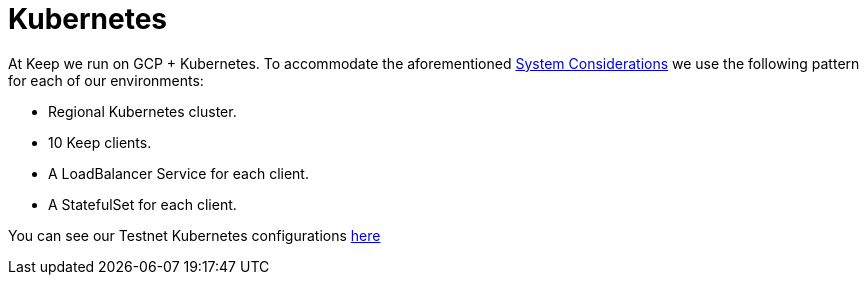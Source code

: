 :toc: left
:toclevels: 3
:sectanchors: true
:sectids: true
:source-highlighter: rouge
:icons: font

= Kubernetes

At Keep we run on GCP + Kubernetes. To accommodate the aforementioned 
xref:./run-keep-node.adoc#system-considerations[System Considerations]
we use the following pattern for each of our environments:

- Regional Kubernetes cluster.
- 10 Keep clients.
- A LoadBalancer Service for each client.
- A StatefulSet for each client.

You can see our Testnet Kubernetes configurations link:../infrastructure/kube/keep-test[here]
